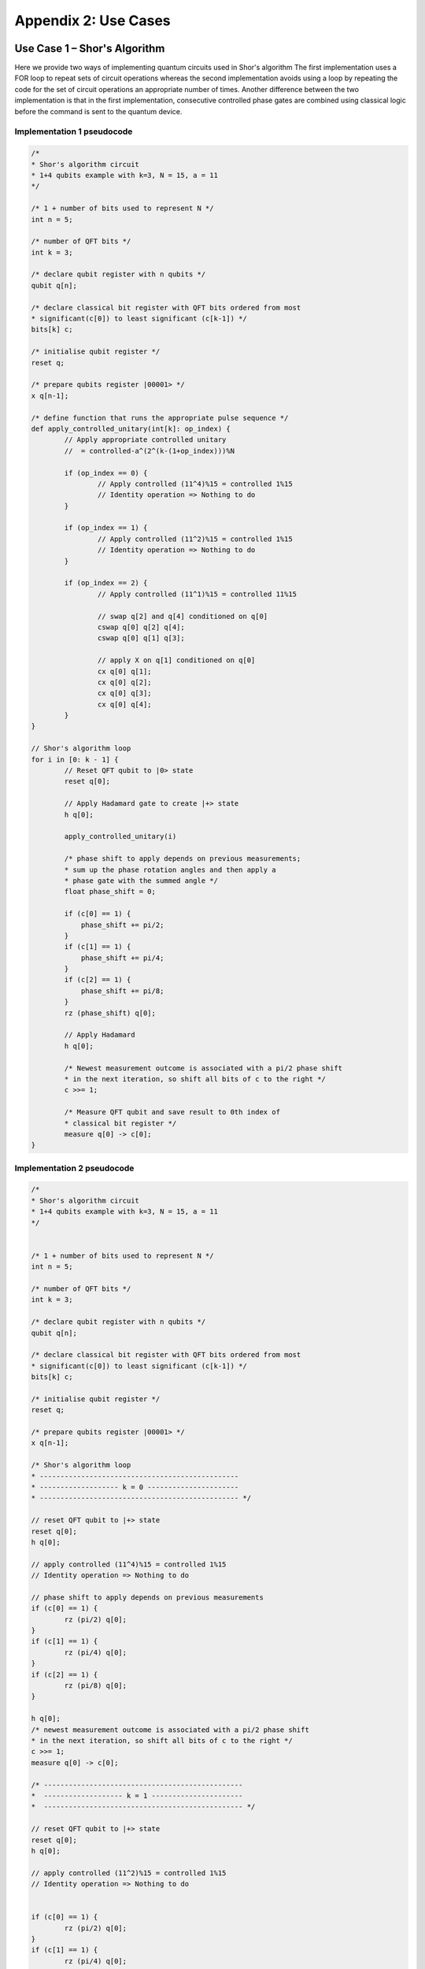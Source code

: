 Appendix 2: Use Cases
=========================================

Use Case 1 – Shor's Algorithm
-----------------------------

Here we provide two ways of implementing quantum circuits used in Shor's algorithm
The first implementation uses a FOR loop to repeat sets of circuit operations whereas the second implementation avoids using a loop by repeating the code for the set of circuit operations an appropriate number of times. Another difference between the two implementation is that in the first implementation, consecutive controlled phase gates are combined using classical logic before the command is sent to the quantum device.


Implementation 1 pseudocode
~~~~~~~~~~~~~~~~~~~~~~~~~~~
.. code-block::

    /*
    * Shor's algorithm circuit
    * 1+4 qubits example with k=3, N = 15, a = 11
    */

    /* 1 + number of bits used to represent N */
    int n = 5; 

    /* number of QFT bits */  		
    int k = 3;

    /* declare qubit register with n qubits */
    qubit q[n];

    /* declare classical bit register with QFT bits ordered from most 
    * significant(c[0]) to least significant (c[k-1]) */
    bits[k] c;
    
    /* initialise qubit register */
    reset q;
    
    /* prepare qubits register |00001> */
    x q[n-1];
    
    /* define function that runs the appropriate pulse sequence */
    def apply_controlled_unitary(int[k]: op_index) {
            // Apply appropriate controlled unitary
            //  = controlled-a^(2^(k-(1+op_index)))%N  
    
            if (op_index == 0) {
                    // Apply controlled (11^4)%15 = controlled 1%15
                    // Identity operation => Nothing to do
            }
    
            if (op_index == 1) {
                    // Apply controlled (11^2)%15 = controlled 1%15
                    // Identity operation => Nothing to do
            }
    
            if (op_index == 2) {
                    // Apply controlled (11^1)%15 = controlled 11%15
    
                    // swap q[2] and q[4] conditioned on q[0]
                    cswap q[0] q[2] q[4];   
                    cswap q[0] q[1] q[3];
                    
                    // apply X on q[1] conditioned on q[0]
                    cx q[0] q[1];           
                    cx q[0] q[2];
                    cx q[0] q[3];
                    cx q[0] q[4];
            }
    }
    
    // Shor's algorithm loop
    for i in [0: k - 1] {
            // Reset QFT qubit to |0> state
            reset q[0];     
            
            // Apply Hadamard gate to create |+> state
            h q[0];         
    
            apply_controlled_unitary(i)
    
            /* phase shift to apply depends on previous measurements; 
            * sum up the phase rotation angles and then apply a 
            * phase gate with the summed angle */
            float phase_shift = 0;
            
            if (c[0] == 1) {
                phase_shift += pi/2;
            }
            if (c[1] == 1) {
                phase_shift += pi/4;
            }
            if (c[2] == 1) {
                phase_shift += pi/8;
            }
            rz (phase_shift) q[0];        
            
            // Apply Hadamard
            h q[0];         
            
            /* Newest measurement outcome is associated with a pi/2 phase shift
            * in the next iteration, so shift all bits of c to the right */
            c >>= 1;
            
            /* Measure QFT qubit and save result to 0th index of 
            * classical bit register */
            measure q[0] -> c[0];   	
    }

    
Implementation 2 pseudocode
~~~~~~~~~~~~~~~~~~~~~~~~~~~

.. code-block::

    /*
    * Shor's algorithm circuit
    * 1+4 qubits example with k=3, N = 15, a = 11
    */


    /* 1 + number of bits used to represent N */
    int n = 5; 

    /* number of QFT bits */  		
    int k = 3;

    /* declare qubit register with n qubits */
    qubit q[n];

    /* declare classical bit register with QFT bits ordered from most 
    * significant(c[0]) to least significant (c[k-1]) */
    bits[k] c;
    
    /* initialise qubit register */
    reset q;
    
    /* prepare qubits register |00001> */
    x q[n-1];

    /* Shor's algorithm loop
    * ------------------------------------------------
    * ------------------- k = 0 ----------------------
    * ------------------------------------------------ */

    // reset QFT qubit to |+> state
    reset q[0];
    h q[0];

    // apply controlled (11^4)%15 = controlled 1%15
    // Identity operation => Nothing to do

    // phase shift to apply depends on previous measurements
    if (c[0] == 1) {
            rz (pi/2) q[0];
    }
    if (c[1] == 1) {
            rz (pi/4) q[0];
    }
    if (c[2] == 1) {
            rz (pi/8) q[0];
    }

    h q[0];
    /* newest measurement outcome is associated with a pi/2 phase shift
    * in the next iteration, so shift all bits of c to the right */
    c >>= 1;
    measure q[0] -> c[0];

    /* ------------------------------------------------
    *  ------------------- k = 1 ----------------------
    *  ------------------------------------------------ */

    // reset QFT qubit to |+> state
    reset q[0];
    h q[0];

    // apply controlled (11^2)%15 = controlled 1%15
    // Identity operation => Nothing to do


    if (c[0] == 1) {
            rz (pi/2) q[0];
    }
    if (c[1] == 1) {
            rz (pi/4) q[0];
    }
    if (c[2] == 1) {
            rz (pi/8) q[0];
    }

    h q[0];
    /* newest measurement outcome is associated with a pi/2 phase shift
    * in the next iteration, so shift all bits of c to the right */
    c >>= 1;
    measure q[0] -> c[0];

    /* ------------------------------------------------
    *  ------------------- k = 2 ----------------------
    *  ------------------------------------------------ */

    // reset QFT qubit to |+> state
    reset q[0];
    h q[0];

    // apply controlled (11^1)%15 = controlled 11%15
    cswap q[0] q[2] q[4];
    cswap q[0] q[1] q[3];
    cx q[0] q[1];
    cx q[0] q[2];
    cx q[0] q[3];
    cx q[0] q[4];

    if (c[0] == 1) {
            rz (pi/2) q[0];
    }
    if (c[1] == 1) {
            rz (pi/4) q[0];
    }
    if (c[2] == 1) {
            rz (pi/8) q[0];
    }

    h q[0];
    /* newest measurement outcome is associated with a pi/2 phase shift
    * in the next iteration, so shift all bits of c to the right */
    c >>= 1;
    measure q[0] -> c[0];

    /* ------------------------------------------------
    *  ------------------- DONE ----------------------
    *  ------------------------------------------------ */

Use Case 2 – holoVQE
--------------------------------

Below is an implementation for a single circuit run of the XXZ 
model energy calculation circuit in [REF_5]. 
The circuit requires intermediate measurements and resets of qubits, 
but, it does not require modifying the circuit based on the measurement outcomes. 
Hence, assuming the hardware supports active qubit reset as a Level 2 (3) 
command, this is an example of a Level 2 (3) HAL algorithm. 

Note that if active qubit reset is not available, the algorithm can be 
run using Level 1 HAL by replacing:

.. code-block::

    reset q[1]; 

with the following:

.. code-block::

    measure  q[1] -> c[0];
    if (c[0] == 1) {
        x q[1];
    }


.. code-block::

    /*
    * holoVQE circuit for XXZ spin chain energy calculation
    * 1 physical qubit, 1 bond qubit; 4 ‘burn in’ lattice sites
    */

    /* number of ‘burn in’ state preparation lattice  sites */
    int lattice_sites = 4;

    /* declare qubit register with 2 qubits (1 bond, 1 physical) */
    qubit q[2];

    /* declare classical bit register with 4 bits  (4 measurement results stored) */
    bits[4] c;

    /* parameterised angle */
    float theta = 1.234;

    /* initialize qubit register */
    reset q;

    // State preparation
    for i in [0: lattice_sites - 1] {
        // Apply G_theta
        rx (pi/2) q[0];
        ry (pi/2) q[1];
        cz q[0] q[1];
        rx (-theta) q[0];
        ry (theta) q[1];
        cz q[0] q[1];
        rx (-pi/2) q[0];
        ry (-pi/2) q[1];

        // Reset physical qubit
        reset q[1];

        // Apply G_theta_tilda
        rx (pi/2) q[0];
        ry (pi/2) q[1];
        cz q[0] q[1];
        rx (-theta) q[0];
        ry (theta) q[1];
        cz q[0] q[1];
        rx (-pi/2) q[0];
        ry (-pi/2) q[1];
        x q[1];

        // Reset physical qubit
        reset q[1];
    }
    //Expectation value measurement

    //Apply G_theta, measure in X basis, then reset physical qubit
    rx (pi/2) q[0];
    ry (pi/2) q[1];
    cz q[0] q[1];
    rx (-theta) q[0];
    ry (theta) q[1];
    cz q[0] q[1];
    rx (-pi/2) q[0];
    ry (-pi/2) q[1];

    h q[1];
    measure q[1] -> c[0];

    reset q[1];

    //Apply G_theta_tilda, measure in X basis, then reset physical qubit
    rx (pi/2) q[0];
    ry (pi/2) q[1];
    cz q[0] q[1];
    rx (-theta) q[0];
    ry (theta) q[1];
    cz q[0] q[1];
    rx (-pi/2) q[0];
    ry (-pi/2) q[1];
    x q[1];

    h q[1];
    measure q[1] -> c[1];

    reset q[1];

    //Apply G_theta, measure in Z basis, then reset physical qubit
    rx (pi/2) q[0];
    ry (pi/2) q[1];
    cz q[0] q[1];
    rx (-theta) q[0];
    ry (theta) q[1];
    cz q[0] q[1];
    rx (-pi/2) q[0];
    ry (-pi/2) q[1];

    measure q[1] -> c[2];

    reset q[1];

    //Apply G_theta_tilda, measure in Z basis, then reset physical qubit
    rx (pi/2) q[0];
    ry (pi/2) q[1];
    cz q[0] q[1];
    rx (-theta) q[0];
    ry (theta) q[1];
    cz q[0] q[1];
    rx (-pi/2) q[0];
    ry (-pi/2) q[1];
    x q[1];

    measure q[1] -> c[3];

    reset q[1];

    //------------------------------------------------
    //------------------- DONE -----------------------
    //------------------------------------------------





